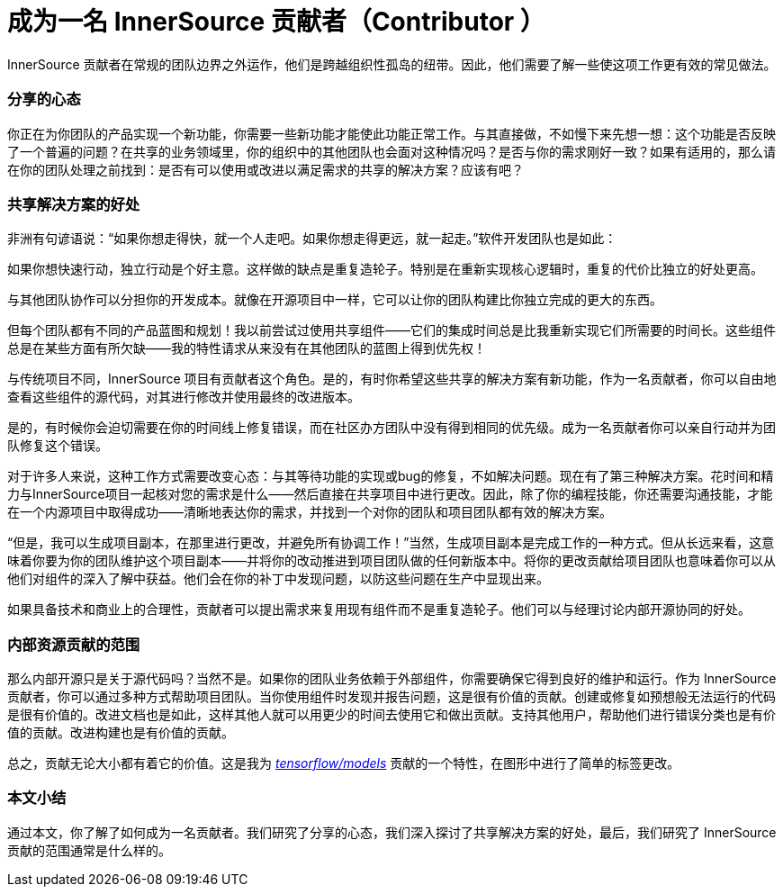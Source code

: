 # 成为一名 InnerSource 贡献者（Contributor ）

InnerSource 贡献者在常规的团队边界之外运作，他们是跨越组织性孤岛的纽带。因此，他们需要了解一些使这项工作更有效的常见做法。

### 分享的心态

你正在为你团队的产品实现一个新功能，你需要一些新功能才能使此功能正常工作。与其直接做，不如慢下来先想一想：这个功能是否反映了一个普遍的问题？在共享的业务领域里，你的组织中的其他团队也会面对这种情况吗？是否与你的需求刚好一致？如果有适用的，那么请在你的团队处理之前找到：是否有可以使用或改进以满足需求的共享的解决方案？应该有吧？

### 共享解决方案的好处

非洲有句谚语说：“如果你想走得快，就一个人走吧。如果你想走得更远，就一起走。”软件开发团队也是如此：

如果你想快速行动，独立行动是个好主意。这样做的缺点是重复造轮子。特别是在重新实现核心逻辑时，重复的代价比独立的好处更高。

与其他团队协作可以分担你的开发成本。就像在开源项目中一样，它可以让你的团队构建比你独立完成的更大的东西。

但每个团队都有不同的产品蓝图和规划！我以前尝试过使用共享组件——它们的集成时间总是比我重新实现它们所需要的时间长。这些组件总是在某些方面有所欠缺——我的特性请求从来没有在其他团队的蓝图上得到优先权！

与传统项目不同，InnerSource 项目有贡献者这个角色。是的，有时你希望这些共享的解决方案有新功能，作为一名贡献者，你可以自由地查看这些组件的源代码，对其进行修改并使用最终的改进版本。

是的，有时候你会迫切需要在你的时间线上修复错误，而在社区办方团队中没有得到相同的优先级。成为一名贡献者你可以亲自行动并为团队修复这个错误。

对于许多人来说，这种工作方式需要改变心态：与其等待功能的实现或bug的修复，不如解决问题。现在有了第三种解决方案。花时间和精力与InnerSource项目一起核对您的需求是什么——然后直接在共享项目中进行更改。因此，除了你的编程技能，你还需要沟通技能，才能在一个内源项目中取得成功——清晰地表达你的需求，并找到一个对你的团队和项目团队都有效的解决方案。

“但是，我可以生成项目副本，在那里进行更改，并避免所有协调工作！”当然，生成项目副本是完成工作的一种方式。但从长远来看，这意味着你要为你的团队维护这个项目副本——并将你的改动推进到项目团队做的任何新版本中。将你的更改贡献给项目团队也意味着你可以从他们对组件的深入了解中获益。他们会在你的补丁中发现问题，以防这些问题在生产中显现出来。

如果具备技术和商业上的合理性，贡献者可以提出需求来复用现有组件而不是重复造轮子。他们可以与经理讨论内部开源协同的好处。

### 内部资源贡献的范围

那么内部开源只是关于源代码吗？当然不是。如果你的团队业务依赖于外部组件，你需要确保它得到良好的维护和运行。作为 InnerSource 贡献者，你可以通过多种方式帮助项目团队。当你使用组件时发现并报告问题，这是很有价值的贡献。创建或修复如预想般无法运行的代码是很有价值的。改进文档也是如此，这样其他人就可以用更少的时间去使用它和做出贡献。支持其他用户，帮助他们进行错误分类也是有价值的贡献。改进构建也是有价值的贡献。

总之，贡献无论大小都有着它的价值。这是我为 https://github.com/tensorflow/models/pull/4784[_tensorflow/models_] 贡献的一个特性，在图形中进行了简单的标签更改。

### 本文小结

通过本文，你了解了如何成为一名贡献者。我们研究了分享的心态，我们深入探讨了共享解决方案的好处，最后，我们研究了 InnerSource 贡献的范围通常是什么样的。


